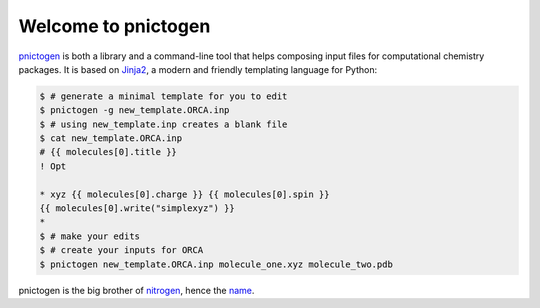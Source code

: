 Welcome to pnictogen
====================

pnictogen_ is both a library and a command-line tool that helps composing input
files for computational chemistry packages.
It is based on Jinja2_, a modern and friendly templating language for Python:

.. code:: bash

   $ # generate a minimal template for you to edit
   $ pnictogen -g new_template.ORCA.inp
   $ # using new_template.inp creates a blank file
   $ cat new_template.ORCA.inp
   # {{ molecules[0].title }}
   ! Opt

   * xyz {{ molecules[0].charge }} {{ molecules[0].spin }}
   {{ molecules[0].write("simplexyz") }}
   *
   $ # make your edits
   $ # create your inputs for ORCA
   $ pnictogen new_template.ORCA.inp molecule_one.xyz molecule_two.pdb

pnictogen is the big brother of nitrogen_, hence the
`name <https://en.wikipedia.org/wiki/Pnictogen>`_.

.. _pnictogen: https://github.com/dudektria/pnictogen
.. _nitrogen: https://github.com/chemical-scripts/nitrogen
.. _Jinja2: http://jinja.pocoo.org/docs/latest/
